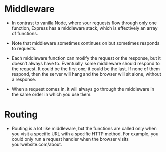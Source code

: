 * Middleware
- In contrast to vanilla Node, where your requests flow through only
  one function, Express has a middleware stack, which is effectively
  an array of functions.

- Note that middleware sometimes continues on but sometimes responds
  to requests.
- Each middleware function can modify the request or the response, but
  it doesn’t always have to. Eventually, some middleware should
  respond to the request. It could be the first one; it could be the
  last. If none of them respond, then the server will hang and the
  browser will sit alone, without a response.

- When a request comes in, it will always go through the middleware in
  the same order in which you use them.

* Routing
- Routing is a lot like middleware, but the functions are called only
  when you visit a specific URL with a specific HTTP method. For
  example, you could only run a request handler when the browser
  visits yourwebsite.com/about.

  

